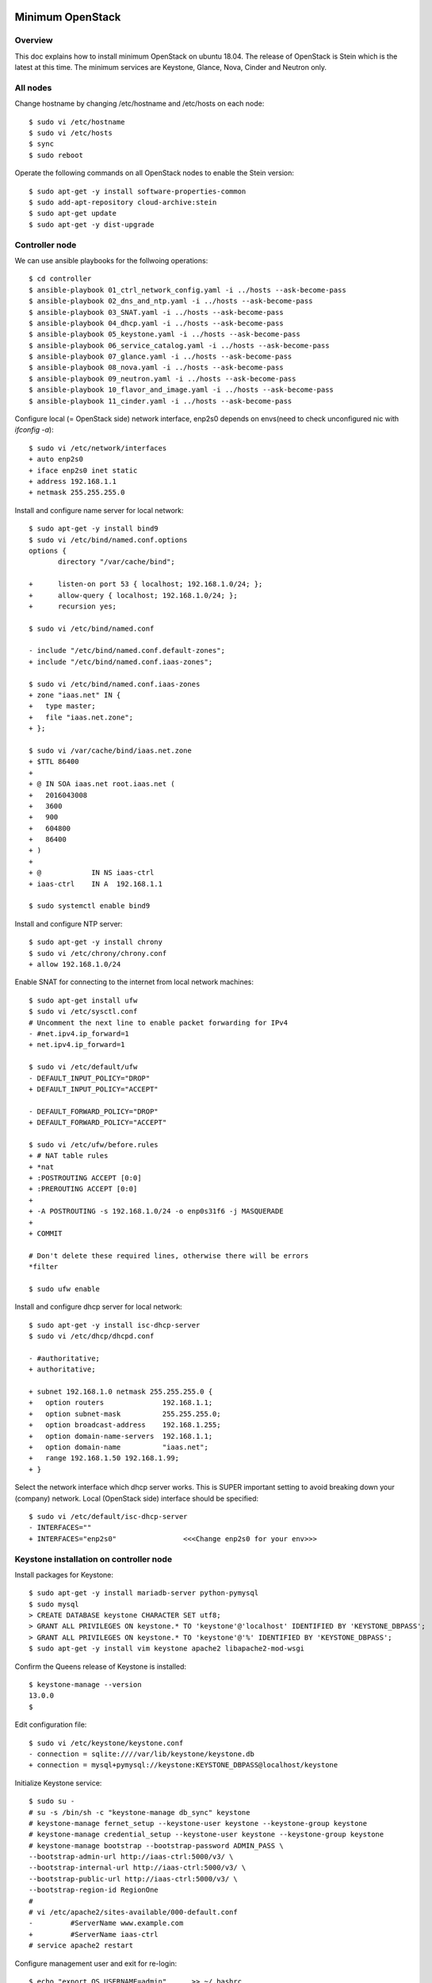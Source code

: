 Minimum OpenStack
=================

Overview
--------

This doc explains how to install minimum OpenStack on ubuntu 18.04.
The release of OpenStack is Stein which is the latest at this time.
The minimum services are Keystone, Glance, Nova, Cinder and Neutron only.

All nodes
---------

Change hostname by changing /etc/hostname and /etc/hosts on each node::

 $ sudo vi /etc/hostname
 $ sudo vi /etc/hosts
 $ sync
 $ sudo reboot

Operate the following commands on all OpenStack nodes to enable the Stein version::

 $ sudo apt-get -y install software-properties-common
 $ sudo add-apt-repository cloud-archive:stein
 $ sudo apt-get update
 $ sudo apt-get -y dist-upgrade

Controller node
---------------

We can use ansible playbooks for the follwoing operations::

 $ cd controller
 $ ansible-playbook 01_ctrl_network_config.yaml -i ../hosts --ask-become-pass
 $ ansible-playbook 02_dns_and_ntp.yaml -i ../hosts --ask-become-pass
 $ ansible-playbook 03_SNAT.yaml -i ../hosts --ask-become-pass
 $ ansible-playbook 04_dhcp.yaml -i ../hosts --ask-become-pass
 $ ansible-playbook 05_keystone.yaml -i ../hosts --ask-become-pass
 $ ansible-playbook 06_service_catalog.yaml -i ../hosts --ask-become-pass
 $ ansible-playbook 07_glance.yaml -i ../hosts --ask-become-pass
 $ ansible-playbook 08_nova.yaml -i ../hosts --ask-become-pass
 $ ansible-playbook 09_neutron.yaml -i ../hosts --ask-become-pass
 $ ansible-playbook 10_flavor_and_image.yaml -i ../hosts --ask-become-pass
 $ ansible-playbook 11_cinder.yaml -i ../hosts --ask-become-pass

Configure local (= OpenStack side) network interface, enp2s0 depends on envs(need to check unconfigured nic with `ifconfig -a`)::

 $ sudo vi /etc/network/interfaces
 + auto enp2s0
 + iface enp2s0 inet static
 + address 192.168.1.1
 + netmask 255.255.255.0

Install and configure name server for local network::

 $ sudo apt-get -y install bind9
 $ sudo vi /etc/bind/named.conf.options
 options {
        directory "/var/cache/bind";

 +      listen-on port 53 { localhost; 192.168.1.0/24; };
 +      allow-query { localhost; 192.168.1.0/24; };
 +      recursion yes;

 $ sudo vi /etc/bind/named.conf

 - include "/etc/bind/named.conf.default-zones";
 + include "/etc/bind/named.conf.iaas-zones";

 $ sudo vi /etc/bind/named.conf.iaas-zones
 + zone "iaas.net" IN {
 +   type master;
 +   file "iaas.net.zone";
 + };

 $ sudo vi /var/cache/bind/iaas.net.zone
 + $TTL 86400
 + 
 + @ IN SOA iaas.net root.iaas.net (
 +   2016043008
 +   3600
 +   900
 +   604800
 +   86400
 + )
 +
 + @            IN NS iaas-ctrl
 + iaas-ctrl    IN A  192.168.1.1

 $ sudo systemctl enable bind9

Install and configure NTP server::

 $ sudo apt-get -y install chrony
 $ sudo vi /etc/chrony/chrony.conf
 + allow 192.168.1.0/24

Enable SNAT for connecting to the internet from local network machines::

 $ sudo apt-get install ufw
 $ sudo vi /etc/sysctl.conf
 # Uncomment the next line to enable packet forwarding for IPv4
 - #net.ipv4.ip_forward=1
 + net.ipv4.ip_forward=1

 $ sudo vi /etc/default/ufw
 - DEFAULT_INPUT_POLICY="DROP"
 + DEFAULT_INPUT_POLICY="ACCEPT"

 - DEFAULT_FORWARD_POLICY="DROP"
 + DEFAULT_FORWARD_POLICY="ACCEPT"

 $ sudo vi /etc/ufw/before.rules
 + # NAT table rules
 + *nat
 + :POSTROUTING ACCEPT [0:0]
 + :PREROUTING ACCEPT [0:0]
 +
 + -A POSTROUTING -s 192.168.1.0/24 -o enp0s31f6 -j MASQUERADE
 +
 + COMMIT

 # Don't delete these required lines, otherwise there will be errors
 *filter

 $ sudo ufw enable

Install and configure dhcp server for local network::

 $ sudo apt-get -y install isc-dhcp-server
 $ sudo vi /etc/dhcp/dhcpd.conf

 - #authoritative;
 + authoritative;

 + subnet 192.168.1.0 netmask 255.255.255.0 {
 +   option routers              192.168.1.1;
 +   option subnet-mask          255.255.255.0;
 +   option broadcast-address    192.168.1.255;
 +   option domain-name-servers  192.168.1.1;
 +   option domain-name          "iaas.net";
 +   range 192.168.1.50 192.168.1.99;
 + }

Select the network interface which dhcp server works.
This is SUPER important setting to avoid breaking down your (company) network. Local (OpenStack side) interface should be specified::

 $ sudo vi /etc/default/isc-dhcp-server
 - INTERFACES=""
 + INTERFACES="enp2s0"                <<<Change enp2s0 for your env>>>

Keystone installation on controller node
----------------------------------------

Install packages for Keystone::

 $ sudo apt-get -y install mariadb-server python-pymysql
 $ sudo mysql
 > CREATE DATABASE keystone CHARACTER SET utf8;
 > GRANT ALL PRIVILEGES ON keystone.* TO 'keystone'@'localhost' IDENTIFIED BY 'KEYSTONE_DBPASS';
 > GRANT ALL PRIVILEGES ON keystone.* TO 'keystone'@'%' IDENTIFIED BY 'KEYSTONE_DBPASS';
 $ sudo apt-get -y install vim keystone apache2 libapache2-mod-wsgi

Confirm the Queens release of Keystone is installed::

 $ keystone-manage --version
 13.0.0
 $

Edit configuration file::

 $ sudo vi /etc/keystone/keystone.conf
 - connection = sqlite:////var/lib/keystone/keystone.db
 + connection = mysql+pymysql://keystone:KEYSTONE_DBPASS@localhost/keystone

Initialize Keystone service::

 $ sudo su -
 # su -s /bin/sh -c "keystone-manage db_sync" keystone
 # keystone-manage fernet_setup --keystone-user keystone --keystone-group keystone
 # keystone-manage credential_setup --keystone-user keystone --keystone-group keystone
 # keystone-manage bootstrap --bootstrap-password ADMIN_PASS \
 --bootstrap-admin-url http://iaas-ctrl:5000/v3/ \
 --bootstrap-internal-url http://iaas-ctrl:5000/v3/ \
 --bootstrap-public-url http://iaas-ctrl:5000/v3/ \
 --bootstrap-region-id RegionOne
 #
 # vi /etc/apache2/sites-available/000-default.conf
 -         #ServerName www.example.com
 +         #ServerName iaas-ctrl
 # service apache2 restart

Configure management user and exit for re-login::

 $ echo "export OS_USERNAME=admin"      >> ~/.bashrc
 $ echo "export OS_PASSWORD=ADMIN_PASS" >> ~/.bashrc
 $ echo "export OS_PROJECT_NAME=admin"             >> ~/.bashrc
 $ echo "export OS_USER_DOMAIN_NAME=Default"       >> ~/.bashrc
 $ echo "export OS_PROJECT_DOMAIN_NAME=Default"    >> ~/.bashrc
 $ echo "export OS_AUTH_URL=http://iaas-ctrl:5000/v3" >> ~/.bashrc
 $ echo "export OS_IDENTITY_API_VERSION=3"                        >> ~/.bashrc
 $ exit

Create some projects, users and roles::

 $ openstack project create --domain default --description "Service Project" service
 $ openstack project create --domain default --description "Kubernetes Project" k8s
 $ openstack user create --domain default --password-prompt k8s
 $ openstack role create user
 $ openstack role add --project k8s --user k8s user

Check the installation::

 $ sudo apt-get -y install python-openstackclient
 $ openstack user list
 +----------------------------------+-------+
 | ID                               | Name  |
 +----------------------------------+-------+
 | 006786b32ecd4a009d1b4de7c636fb39 | admin |
 +----------------------------------+-------+

Glance installation on controller node
--------------------------------------

Configure Keystone for Glance::

 $ openstack user create --domain default --password GLANCE_PASS glance
 $ openstack role add --project service --user glance admin
 $ openstack service create --name glance --description "OpenStack Image" image
 $ openstack endpoint create --region RegionOne image public http://iaas-ctrl:9292
 $ openstack endpoint create --region RegionOne image internal http://iaas-ctrl:9292
 $ openstack endpoint create --region RegionOne image admin http://iaas-ctrl:9292
 
Install and configure Glance::

 $ sudo apt-get -y install glance

Edit /etc/glance/glance-api.conf::

 $ sudo vi /etc/glance/glance-api.conf
 - #connection = <None>
 + connection = mysql+pymysql://glance:GLANCE_DBPASS@iaas-ctrl/glance

 [..]

 [keystone_authtoken]
 + auth_uri = http://iaas-ctrl:5000
 + auth_url = http://iaas-ctrl:5000
 + memcached_servers = iaas-ctrl:11211
 + auth_type = password
 + project_domain_name = default
 + user_domain_name = default
 + project_name = service
 + username = glance
 + password = GLANCE_PASS

Edit /etc/glance/glance-registry.conf::

 $ sudo vi /etc/glance/glance-registry.conf
 - #connection = <None>
 + connection = mysql+pymysql://glance:GLANCE_DBPASS@iaas-ctrl/glance

 [keystone_authtoken]
 + auth_uri = http://iaas-ctrl:5000
 + auth_url = http://iaas-ctrl:5000
 + memcached_servers = iaas-ctrl:11211
 + auth_type = password
 + project_domain_name = default
 + user_domain_name = default
 + project_name = service
 + username = glance
 + password = GLANCE_PASS

DB sync::

 # mysql
 > CREATE DATABASE glance CHARACTER SET utf8;
 > GRANT ALL PRIVILEGES ON glance.* TO 'glance'@'localhost' IDENTIFIED BY 'GLANCE_DBPASS';
 > GRANT ALL PRIVILEGES ON glance.* TO 'glance'@'%' IDENTIFIED BY 'GLANCE_DBPASS';
 > exit
 # su -s /bin/sh -c "glance-manage db_sync" glance

Nova installation on controller node
------------------------------------

Create database::

 # mysql
 > CREATE DATABASE nova_api CHARACTER SET utf8;
 > CREATE DATABASE nova CHARACTER SET utf8;
 > CREATE DATABASE nova_cell0 CHARACTER SET utf8;
 > GRANT ALL PRIVILEGES ON nova_api.* TO 'nova'@'localhost' IDENTIFIED BY 'NOVA_DBPASS';
 > GRANT ALL PRIVILEGES ON nova_api.* TO 'nova'@'%' IDENTIFIED BY 'NOVA_DBPASS';
 > GRANT ALL PRIVILEGES ON nova.* TO 'nova'@'localhost' IDENTIFIED BY 'NOVA_DBPASS';
 > GRANT ALL PRIVILEGES ON nova.* TO 'nova'@'%' IDENTIFIED BY 'NOVA_DBPASS';
 > GRANT ALL PRIVILEGES ON nova_cell0.* TO 'nova'@'localhost'IDENTIFIED BY 'NOVA_DBPASS';
 > GRANT ALL PRIVILEGES ON nova_cell0.* TO 'nova'@'%' IDENTIFIED BY 'NOVA_DBPASS';
 > exit

Configure Keystone for Nova service::

 $ openstack user create --domain default --password NOVA_PASS nova
 $ openstack role add --project service --user nova admin
 $ openstack service create --name nova --description "OpenStack Compute" compute
 $ openstack endpoint create --region RegionOne compute public http://iaas-ctrl:8774/v2.1
 $ openstack endpoint create --region RegionOne compute internal http://iaas-ctrl:8774/v2.1
 $ openstack endpoint create --region RegionOne compute admin http://iaas-ctrl:8774/v2.1

Configure Keystone for Placement service::

 $ openstack user create --domain default --password PLACEMENT_PASS placement
 $ openstack role add --project service --user placement admin
 $ openstack service create --name placement --description "Placement API" placement
 $ openstack endpoint create --region RegionOne placement public http://iaas-ctrl:8778 
 $ openstack endpoint create --region RegionOne placement internal http://iaas-ctrl:8778 
 $ openstack endpoint create --region RegionOne placement admin http://iaas-ctrl:8778 

Install packages::

 $ sudo apt-get -y install nova-api nova-conductor nova-consoleauth nova-novncproxy nova-scheduler nova-placement-api

Edit /etc/nova/nova.conf::

 $ sudo vi /etc/nova/nova.conf
 [api_database]
 - connection = sqlite:////var/lib/nova/nova_api.sqlite
 + connection = mysql+pymysql://nova:NOVA_DBPASS@iaas-ctrl/nova_api

 [database]
 - connection = sqlite:////var/lib/nova/nova.sqlite
 + connection = mysql+pymysql://nova:NOVA_DBPASS@iaas-ctrl/nova

 [DEFAULT]
 - log_dir = /var/log/nova

 - #transport_url = <None>
 + transport_url = rabbit://openstack:RABBIT_PASS@iaas-ctrl

 - #auth_strategy = keystone
 + auth_strategy = keystone

 - #my_ip = <host_ipv4>
 + my_ip = 192.168.1.1

 - # use_neutron = true
 + use_neutron = true

 - # firewall_driver = nova.virt.firewall.NoopFirewallDriver
 + firewall_driver = nova.virt.firewall.NoopFirewallDriver

 [keystone_authtoken]
 + auth_uri = http://iaas-ctrl:5000
 + auth_url = http://iaas-ctrl:5000
 + memcached_servers = iaas-ctrl:11211
 + auth_type = password
 + project_domain_name = default
 + user_domain_name = default
 + project_name = service
 + username = nova
 + password = NOVA_PASS

 [vnc]
 - #enabled = true
 - #vncserver_listen = 127.0.0.1
 - #vncserver_proxyclient_address = 127.0.0.1
 + enabled = true
 + vncserver_listen = $my_ip
 + vncserver_proxyclient_address = $my_ip

 [glance]
 - #api_servers = <None>
 + api_servers = http://iaas-ctrl:9292

 [oslo_concurrency]
 - #lock_path = /tmp
 + lock_path = /var/lib/nova/tmp

 [placement]
 - os_region_name = openstack
 + os_region_name = RegionOne
 + project_domain_name = Default
 + project_name = service
 + auth_type = password
 + user_domain_name = Default
 + auth_url = http://iaas-ctrl:5000/v3
 + username = placement
 + password = PLACEMENT_PASS

Sync database::

 # su -s /bin/sh -c "nova-manage api_db sync" nova
 # su -s /bin/sh -c "nova-manage cell_v2 map_cell0" nova
 # su -s /bin/sh -c "nova-manage cell_v2 create_cell --name=cell1 --verbose" nova
 # su -s /bin/sh -c "nova-manage db sync" nova

Configure rabbitmq::

 $ sudo apt-get -y install rabbitmq-server
 $ sudo rabbitmqctl add_user openstack RABBIT_PASS
 $ sudo rabbitmqctl set_permissions openstack ".*" ".*" ".*"

Configure memcached::

 $ sudo apt-get -y install memcached python-memcache
 $ sudo vi /etc/memcached.conf
 - -l 127.0.0.1
 + -l 192.168.1.1

Confirm nova-api works fine::

 $ nova list

Neutron installation on controller node
---------------------------------------

Configure Keystone for Neutron service::

 $ openstack user create --domain default --password NEUTRON_PASS neutron
 $ openstack role add --project service --user neutron admin
 $ openstack service create --name neutron --description "OpenStack Networking" network
 $ openstack endpoint create --region RegionOne network public http://iaas-ctrl:9696
 $ openstack endpoint create --region RegionOne network internal http://iaas-ctrl:9696
 $ openstack endpoint create --region RegionOne network admin http://iaas-ctrl:9696

Install packages::

 $ sudo apt-get -y install neutron-server neutron-plugin-ml2 neutron-linuxbridge-agent neutron-dhcp-agent neutron-metadata-agent

Edit /etc/neutron/neutron.conf::

 $ sudo vi /etc/neutron/neutron.conf
 [database]
 - connection = sqlite:////var/lib/neutron/neutron.sqlite
 + connection = mysql+pymysql://neutron:NEUTRON_DBPASS@iaas-ctrl/neutron

 [DEFAULT]
 - #transport_url = <None>
 + transport_url = rabbit://openstack:RABBIT_PASS@iaas-ctrl

 [keystone_authtoken]
 + auth_uri = http://iaas-ctrl:5000
 + auth_url = http://iaas-ctrl:5000
 + memcached_servers = iaas-ctrl:11211
 + auth_type = password
 + project_domain_name = default
 + user_domain_name = default
 + project_name = service
 + username = neutron
 + password = NEUTRON_PASS

 [nova]
 + auth_url = http://iaas-ctrl:5000
 + auth_type = password
 + project_domain_name = default
 + user_domain_name = default
 + region_name = RegionOne
 + project_name = service
 + username = nova
 + password = NOVA_PASS

 [agent]
 +root_helper = sudo /usr/bin/neutron-rootwrap /etc/neutron/rootwrap.conf

Edit /etc/neutron/plugins/ml2/ml2_conf.ini::

 $ sudo vi /etc/neutron/plugins/ml2/ml2_conf.ini
 [ml2]
 type_drivers = flat,vxlan
 tenant_network_types = vxlan
 mechanism_drivers = linuxbridge,l2population
 extension_drivers = port_security

 [ml2_type_flat]
 flat_networks = provider

 [ml2_type_vxlan]
 vni_ranges = 1:1000

Edit /etc/neutron/plugins/ml2/linuxbridge_agent.ini::

 $ sudo vi /etc/neutron/plugins/ml2/linuxbridge_agent.ini
 [linux_bridge]
 + physical_interface_mappings = provider:enp2s0   <<<Change enp2s0 for your env>>>

 [vxlan]
 [vxlan]
 enable_vxlan = true
 local_ip = 192.168.1.1  <<<Change 192.168.1.1 for your env>>>
 l2_population = true
 vxlan_group =

 [agent]
 prevent_arp_spoofing = true

 [securitygroup]
 firewall_driver = neutron.agent.linux.iptables_firewall.IptablesFirewallDriver

Edit /etc/neutron/dhcp_agent.ini::

 $ sudo vi /etc/neutron/dhcp_agent.ini
 [DEFAULT]
 + interface_driver = linuxbridge
 + enable_isolated_metadata = true

Edit /etc/neutron/metadata_agent.ini::

 $ sudo vi /etc/neutron/metadata_agent.ini
 [DEFAULT]
 + nova_metadata_host = iaas-ctrl
 + metadata_proxy_shared_secret = METADATA_SECRET

Edit /etc/nova/nova.conf::

 $ sudo vi /etc/nova/nova.conf
 [neutron]
 + url = http://iaas-ctrl:9696
 + auth_url = http://iaas-ctrl:5000
 + auth_type = password
 + project_domain_name = default
 + user_domain_name = default
 + region_name = RegionOne
 + project_name = service
 + username = neutron
 + password = NEUTRON_PASS
 + service_metadata_proxy = true
 + metadata_proxy_shared_secret = METADATA_SECRET

Sync database::

 # mysql
 > CREATE DATABASE neutron CHARACTER SET utf8;
 > GRANT ALL PRIVILEGES ON neutron.* TO 'neutron'@'localhost' IDENTIFIED BY 'NEUTRON_DBPASS';
 > GRANT ALL PRIVILEGES ON neutron.* TO 'neutron'@'%' IDENTIFIED BY 'NEUTRON_DBPASS';
 > exit
 # su -s /bin/sh -c "neutron-db-manage --config-file /etc/neutron/neutron.conf \
   --config-file /etc/neutron/plugins/ml2/ml2_conf.ini upgrade head" neutron

Restart and verify installation::

 $ sudo reboot
 [after rebooting..]

Nova installation on compute node
---------------------------------

Install package::

 $ sudo apt-get -y install nova-compute neutron-linuxbridge-agent

Edit /etc/nova/nova.conf::

 [DEFAULT]
 - log_dir = /var/log/nova

 - #transport_url = <None>
 + transport_url = rabbit://openstack:RABBIT_PASS@iaas-ctrl

 - #my_ip = <host_ipv4>
 + my_ip = 192.168.1.2  <<Change here after local network>>

 [keystone_authtoken]
 + auth_uri = http://iaas-ctrl:5000
 + auth_url = http://iaas-ctrl:5000
 + memcached_servers = iaas-ctrl:11211
 + auth_type = password
 + project_domain_name = default
 + user_domain_name = default
 + project_name = service
 + username = nova
 + password = NOVA_PASS

 [vnc]
 + vncserver_listen = 0.0.0.0
 + vncserver_proxyclient_address = $my_ip
 + novncproxy_base_url = http://iaas-ctrl:6080/vnc_auto.html

 [glance]
 + api_servers = http://iaas-ctrl:9292

 [oslo_concurrency]
 + lock_path = /var/lib/nova/tmp

 [placement]
 + os_region_name = RegionOne
 + project_domain_name = Default
 + project_name = service
 + auth_type = password
 + user_domain_name = Default
 + auth_url = http://iaas-ctrl:5000/v3
 + username = placement
 + password = PLACEMENT_PASS

 [neutron]
 + url = http://iaas-ctrl:9696
 + auth_url = http://iaas-ctrl:5000
 + auth_type = password
 + project_domain_name = default
 + user_domain_name = default
 + region_name = RegionOne
 + project_name = service
 + username = neutron
 + password = NEUTRON_PASS

Edit /etc/neutron/neutron.conf::

 [DEFAULT]
 + transport_url = rabbit://openstack:RABBIT_PASS@iaas-ctrl
 + service_plugins = neutron.services.l3_router.l3_router_plugin.L3RouterPlugin

 [keystone_authtoken]
 + auth_uri = http://iaas-ctrl:5000
 + auth_url = http://iaas-ctrl:5000
 + memcached_servers = iaas-ctrl:11211
 + auth_type = password
 + project_domain_name = default
 + user_domain_name = default
 + project_name = service
 + username = neutron
 + password = NEUTRON_PASS

 [agent]
 +root_helper = sudo /usr/bin/neutron-rootwrap /etc/neutron/rootwrap.conf

Edit /etc/neutron/plugins/ml2/linuxbridge_agent.ini::

 [linux_bridge]
 + physical_interface_mappings = provider:eno1

 [vxlan]
 + enable_vxlan = true
 + local_ip = 192.168.1.59    <<Change 192.168.1.59 for your env>>
 + l2_population = true
 + vxlan_group =

 [agent]
 + prevent_arp_spoofing = true

 [securitygroup]
 - #firewall_driver = <None>
 + firewall_driver = neutron.agent.linux.iptables_firewall.IptablesFirewallDriver

Some works for finalizing installation
--------------------------------------

Discover compute hosts by operating the following on controller node::

 # su -s /bin/sh -c "nova-manage cell_v2 discover_hosts --verbose" nova

Add compute flavors::

 $ openstack --os-region-name="$REGION_NAME" flavor create --id 1 --ram 512 --disk 1 --vcpus 1 m1.tiny
 $ openstack --os-region-name="$REGION_NAME" flavor create --id 2 --ram 2048 --disk 20 --vcpus 1 m1.small
 $ openstack --os-region-name="$REGION_NAME" flavor create --id 3 --ram 4096 --disk 40 --vcpus 2 m1.medium
 $ openstack --os-region-name="$REGION_NAME" flavor create --id 4 --ram 8192 --disk 80 --vcpus 4 m1.large

Register virtual machine images::

 $ wget http://cloud-images.ubuntu.com/xenial/current/xenial-server-cloudimg-amd64-disk1.img
 $ openstack image create --container-format bare --disk-format qcow2 \
   --file xenial-server-cloudimg-amd64-disk1.img Ubuntu-16.04-x86_64
 $ wget https://cloud-images.ubuntu.com/bionic/current/bionic-server-cloudimg-amd64.img
 $ openstack image create --container-format bare --disk-format qcow2 \
   --file bionic-server-cloudimg-amd64.img Ubuntu-18.04-x86_64

Prepare to create a virtual machine::

 $ ssh-keygen -q -N ""
 $ openstack keypair create --public-key ~/.ssh/id_rsa.pub mykey
 $ openstack security group rule create --proto icmp default
 $ openstack security group rule create --proto tcp --dst-port 22 default
 $ openstack network create  --share --external --provider-physical-network provider --provider-network-type flat provider
 $ openstack subnet create --network provider \
   --allocation-pool start=192.168.1.100,end=192.168.1.200 \
   --dns-nameserver 8.8.4.4 --gateway 192.168.1.1 \
   --subnet-range 192.168.1.0/24 provider

Create a virtual machine::

 $ PROVIDER_NET_ID=`openstack network list | grep provider | awk '{print $2}'`
 $ openstack server create --flavor m1.medium --image Ubuntu-16.04-x86_64 \
   --nic net-id=$PROVIDER_NET_ID --security-group default \
   --key-name mykey vm01

Enable Octavia
==============

Create amphora-x64-haproxy.qcow2 image for Octavia LB
-----------------------------------------------------

Run::

 $ sudo apt-get install python-pip
 $ sudo pip install diskimage-builder
 $ sudo apt-get install qemu
 $ git clone https://github.com/openstack/octavia
 $ cd octavia/
 $ ./diskimage-create/diskimage-create.sh
 ..
 2019-03-02 02:56:01.510 | Converting image using qemu-img convert
 2019-03-02 02:57:16.436 | Image file /home/ubuntu/octavia/amphora-x64-haproxy.qcow2 created...
 2019-03-02 02:57:16.642 | Build completed successfully
 $
 $ ls amphora-x64-haproxy.qcow2
 amphora-x64-haproxy.qcow2
 $

